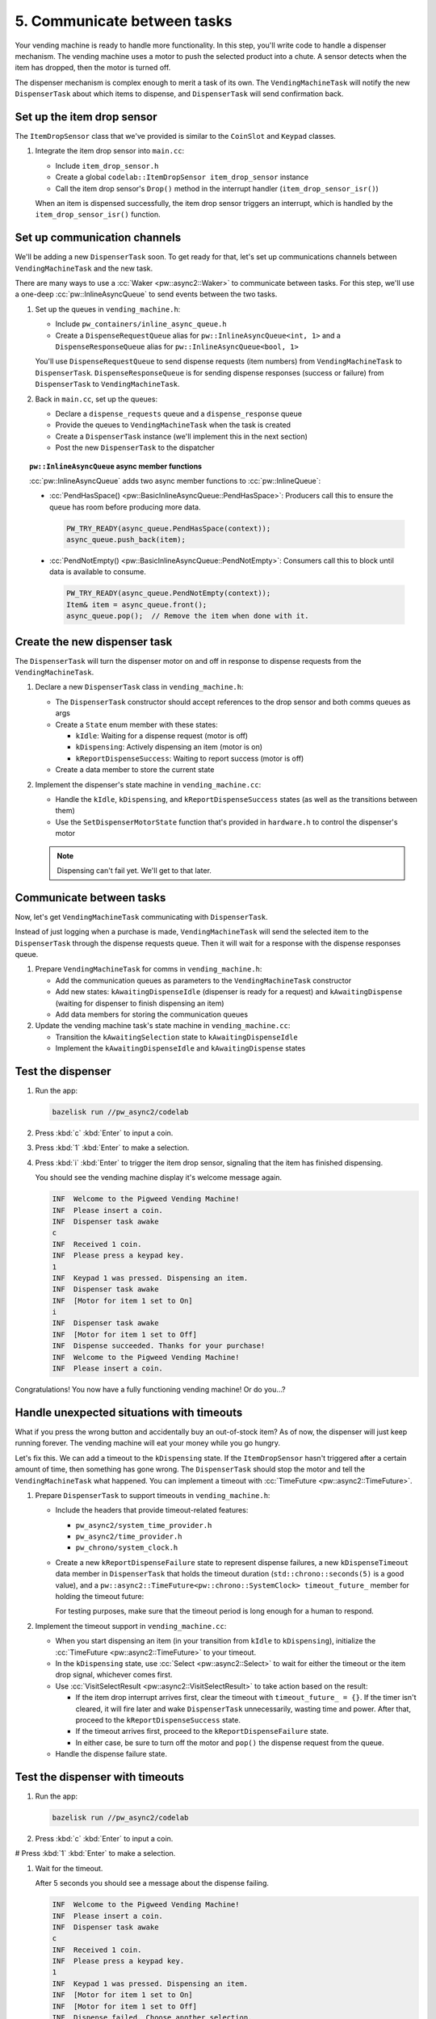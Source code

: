 .. _module-pw_async2-codelab-step5:

============================
5. Communicate between tasks
============================
.. pigweed-module-subpage::
   :name: pw_async2

Your vending machine is ready to handle more functionality. In this step,
you'll write code to handle a dispenser mechanism. The vending machine uses a
motor to push the selected product into a chute. A sensor detects when the item
has dropped, then the motor is turned off.

The dispenser mechanism is complex enough to merit a task of its own. The
``VendingMachineTask`` will notify the new ``DispenserTask`` about which items
to dispense, and ``DispenserTask`` will send confirmation back.

---------------------------
Set up the item drop sensor
---------------------------
The ``ItemDropSensor`` class that we've provided is similar to the
``CoinSlot`` and ``Keypad`` classes.

#. Integrate the item drop sensor into ``main.cc``:

   * Include ``item_drop_sensor.h``

   * Create a global ``codelab::ItemDropSensor item_drop_sensor`` instance

   * Call the item drop sensor's ``Drop()`` method in the interrupt handler
     (``item_drop_sensor_isr()``)

   When an item is dispensed successfully, the item drop sensor triggers an
   interrupt, which is handled by the ``item_drop_sensor_isr()`` function.

   .. dropdown:: Hint

      .. literalinclude:: ./checkpoint1/main.cc
         :language: cpp
         :linenos:
         :start-after: // the License.
         :end-before: int main() {
         :emphasize-lines: 3,10,26

-----------------------------
Set up communication channels
-----------------------------
We'll be adding a new ``DispenserTask`` soon. To get ready for that, let's set
up communications channels between ``VendingMachineTask`` and the new task.

There are many ways to use a :cc:`Waker <pw::async2::Waker>` to
communicate between tasks. For this step, we'll use a one-deep
:cc:`pw::InlineAsyncQueue` to send events between the two tasks.

#. Set up the queues in ``vending_machine.h``:

   * Include ``pw_containers/inline_async_queue.h``

   * Create a ``DispenseRequestQueue`` alias for ``pw::InlineAsyncQueue<int, 1>``
     and a ``DispenseResponseQueue`` alias for ``pw::InlineAsyncQueue<bool, 1>``

   You'll use ``DispenseRequestQueue`` to send dispense requests (item numbers)
   from ``VendingMachineTask`` to ``DispenserTask``. ``DispenseResponseQueue``
   is for sending dispense responses (success or failure) from ``DispenserTask``
   to ``VendingMachineTask``.

   .. dropdown:: Hint

      .. literalinclude:: ./checkpoint1/vending_machine.h
         :language: cpp
         :start-after: #pragma once
         :end-at: using DispenseResponseQueue
         :linenos:
         :emphasize-lines: 9,15,16

#. Back in ``main.cc``, set up the queues:

   * Declare a ``dispense_requests`` queue and a ``dispense_response`` queue

   * Provide the queues to ``VendingMachineTask`` when the task is created

   * Create a ``DispenserTask`` instance (we'll implement this in the next
     section)

   * Post the new ``DispenserTask`` to the dispatcher

   .. dropdown:: Hint

      .. literalinclude:: ./checkpoint1/main.cc
         :language: cpp
         :linenos:
         :start-at: int main() {
         :emphasize-lines: 5,6,9,10,12-14

.. topic:: ``pw::InlineAsyncQueue`` async member functions

   :cc:`pw::InlineAsyncQueue` adds two async member functions to
   :cc:`pw::InlineQueue`:

   * :cc:`PendHasSpace() <pw::BasicInlineAsyncQueue::PendHasSpace>`:
     Producers call this to ensure the queue has room before producing more
     data.

     .. code-block:: c++

        PW_TRY_READY(async_queue.PendHasSpace(context));
        async_queue.push_back(item);

   * :cc:`PendNotEmpty() <pw::BasicInlineAsyncQueue::PendNotEmpty>`:
     Consumers call this to block until data is available to consume.

     .. code-block:: c++

        PW_TRY_READY(async_queue.PendNotEmpty(context));
        Item& item = async_queue.front();
        async_queue.pop();  // Remove the item when done with it.

-----------------------------
Create the new dispenser task
-----------------------------
The ``DispenserTask`` will turn the dispenser motor on and off in response to
dispense requests from the ``VendingMachineTask``.

#. Declare a new ``DispenserTask`` class in ``vending_machine.h``:

   * The ``DispenserTask`` constructor should accept references to the drop
     sensor and both comms queues as args

   * Create a ``State`` enum member with these states:

     * ``kIdle``: Waiting for a dispense request (motor is off)

     * ``kDispensing``: Actively dispensing an item (motor is on)

     * ``kReportDispenseSuccess``: Waiting to report success (motor is off)

   * Create a data member to store the current state

   .. dropdown:: Hint

      .. literalinclude:: ./checkpoint1/vending_machine.h
         :language: cpp
         :start-at: class DispenserTask
         :end-before: }  // namespace codelab
         :linenos:
         :emphasize-lines: 1-25

#. Implement the dispenser's state machine in ``vending_machine.cc``:

   * Handle the ``kIdle``, ``kDispensing``, and ``kReportDispenseSuccess``
     states (as well as the transitions between them)

   * Use the ``SetDispenserMotorState`` function that's provided in
     ``hardware.h`` to control the dispenser's motor

   .. note::

      Dispensing can't fail yet. We'll get to that later.

   .. dropdown:: Hint

      .. literalinclude:: ./checkpoint1/vending_machine.cc
         :language: cpp
         :start-at: pw::async2::Poll<> DispenserTask::DoPend
         :end-before: }  // namespace codelab
         :linenos:
         :emphasize-lines: 1-41

-------------------------
Communicate between tasks
-------------------------
Now, let's get ``VendingMachineTask`` communicating with ``DispenserTask``.

Instead of just logging when a purchase is made, ``VendingMachineTask`` will
send the selected item to the ``DispenserTask`` through the dispense requests
queue. Then it will wait for a response with the dispense responses queue.

#. Prepare ``VendingMachineTask`` for comms in ``vending_machine.h``:

   * Add the communication queues as parameters to the ``VendingMachineTask``
     constructor

   * Add new states: ``kAwaitingDispenseIdle`` (dispenser is ready for a request)
     and ``kAwaitingDispense`` (waiting for dispenser to finish dispensing an
     item)

   * Add data members for storing the communication queues

   .. dropdown:: Hint

      .. literalinclude:: ./checkpoint1/vending_machine.h
         :language: cpp
         :start-at: class VendingMachineTask
         :end-before: class DispenserTask
         :linenos:
         :emphasize-lines: 5-6,12-13,38-39,45-46

#. Update the vending machine task's state machine in ``vending_machine.cc``:

   * Transition the ``kAwaitingSelection`` state to ``kAwaitingDispenseIdle``

   * Implement the ``kAwaitingDispenseIdle`` and ``kAwaitingDispense`` states

   .. dropdown:: Hint

      .. literalinclude:: ./checkpoint1/vending_machine.cc
         :language: cpp
         :start-at: case kAwaitingSelection: {
         :end-before: pw::async2::Poll<> DispenserTask::DoPend
         :linenos:
         :emphasize-lines: 18,26-48

------------------
Test the dispenser
------------------
#. Run the app:

   .. code-block:: console

      bazelisk run //pw_async2/codelab

#. Press :kbd:`c` :kbd:`Enter` to input a coin.

#. Press :kbd:`1` :kbd:`Enter` to make a selection.

#. Press :kbd:`i` :kbd:`Enter` to trigger the item drop sensor, signaling that
   the item has finished dispensing.

   You should see the vending machine display it's welcome message again.

   .. code-block:: none

      INF  Welcome to the Pigweed Vending Machine!
      INF  Please insert a coin.
      INF  Dispenser task awake
      c
      INF  Received 1 coin.
      INF  Please press a keypad key.
      1
      INF  Keypad 1 was pressed. Dispensing an item.
      INF  Dispenser task awake
      INF  [Motor for item 1 set to On]
      i
      INF  Dispenser task awake
      INF  [Motor for item 1 set to Off]
      INF  Dispense succeeded. Thanks for your purchase!
      INF  Welcome to the Pigweed Vending Machine!
      INF  Please insert a coin.

Congratulations! You now have a fully functioning vending machine! Or do you…?

------------------------------------------
Handle unexpected situations with timeouts
------------------------------------------
What if you press the wrong button and accidentally buy an out-of-stock item?
As of now, the dispenser will just keep running forever. The vending
machine will eat your money while you go hungry.

Let's fix this. We can add a timeout to the ``kDispensing`` state. If the
``ItemDropSensor`` hasn't triggered after a certain amount of time, then
something has gone wrong. The ``DispenserTask`` should stop the motor and tell
the ``VendingMachineTask`` what happened. You can implement a timeout with
:cc:`TimeFuture <pw::async2::TimeFuture>`.

#. Prepare ``DispenserTask`` to support timeouts in ``vending_machine.h``:

   * Include the headers that provide timeout-related features:

     * ``pw_async2/system_time_provider.h``

     * ``pw_async2/time_provider.h``

     * ``pw_chrono/system_clock.h``

     .. dropdown:: Hint

        .. literalinclude:: ./checkpoint2/vending_machine.h
           :language: cpp
           :start-after: // the License.
           :end-before: namespace codelab {
           :linenos:
           :emphasize-lines: 9,11,13

   * Create a new ``kReportDispenseFailure`` state to represent dispense
     failures, a new ``kDispenseTimeout`` data member in ``DispenserTask`` that
     holds the timeout duration (``std::chrono::seconds(5)`` is a good value),
     and a ``pw::async2::TimeFuture<pw::chrono::SystemClock> timeout_future_``
     member for holding the timeout future:

     .. dropdown:: Hint

        .. literalinclude:: ./checkpoint2/vending_machine.h
           :language: cpp
           :start-at: class DispenserTask
           :end-before: }  // namespace codelab
           :linenos:
           :emphasize-lines: 17,27,28

     For testing purposes, make sure that the timeout period is long enough for
     a human to respond.

#. Implement the timeout support in ``vending_machine.cc``:

   * When you start dispensing an item (in your transition from ``kIdle`` to
     ``kDispensing``), initialize the :cc:`TimeFuture <pw::async2::TimeFuture>`
     to your timeout.

   * In the ``kDispensing`` state, use :cc:`Select <pw::async2::Select>`
     to wait for either the timeout or the item drop signal, whichever comes first.

   * Use :cc:`VisitSelectResult <pw::async2::VisitSelectResult>` to take action
     based on the result:

     * If the item drop interrupt arrives first, clear the timeout with
       ``timeout_future_ = {}``. If the timer isn't cleared, it will fire later and
       wake ``DispenserTask`` unnecessarily, wasting time and power. After that,
       proceed to the ``kReportDispenseSuccess`` state.

     * If the timeout arrives first, proceed to the ``kReportDispenseFailure`` state.

     * In either case, be sure to turn off the motor and ``pop()`` the dispense request
       from the queue.

   * Handle the dispense failure state.

   .. dropdown:: Hint

      .. literalinclude:: ./checkpoint2/vending_machine.cc
         :language: cpp
         :start-at: pw::async2::Poll<> DispenserTask::DoPend
         :end-at: }  // namespace codelab
         :linenos:
         :emphasize-lines: 15-18,24-32,39-50,62-66

--------------------------------
Test the dispenser with timeouts
--------------------------------
#. Run the app:

   .. code-block:: console

      bazelisk run //pw_async2/codelab

#. Press :kbd:`c` :kbd:`Enter` to input a coin.

# Press :kbd:`1` :kbd:`Enter` to make a selection.

#. Wait for the timeout.

   After 5 seconds you should see a message about the dispense failing.

   .. code-block:: none

      INF  Welcome to the Pigweed Vending Machine!
      INF  Please insert a coin.
      INF  Dispenser task awake
      c
      INF  Received 1 coin.
      INF  Please press a keypad key.
      1
      INF  Keypad 1 was pressed. Dispensing an item.
      INF  [Motor for item 1 set to On]
      INF  [Motor for item 1 set to Off]
      INF  Dispense failed. Choose another selection.

#. Try again, but this time press :kbd:`i` :kbd:`Enter` in 5 seconds or less
   so that the dispense succeeds.

----------
Next steps
----------
Congratulations! You completed the codelab. Click **DISPENSE PRIZE** to
retrieve your prize.

.. raw:: html

   <div style="margin-bottom:1em">
     <button id="dispense">DISPENSE PRIZE</button>
     <p id="prize" style="display:none">🍭</p>
   </div>
   <script>
     document.querySelector("#dispense").addEventListener("click", (e) => {
       e.target.disabled = true;
       document.querySelector("#prize").style.display = "block";
     });
   </script>

You now have a solid foundation in ``pw_async2`` concepts, and quite a bit
of hands-on experience with the framework. Try building something yourself
with ``pw_async2``! As always, if you get stuck, or if anything is unclear,
or you just want to run some ideas by us, :ref:`we would be happy to chat
<module-pw_async2-codelab-help>`.

.. _module-pw_async2-codelab-step5-checkpoint:

----------
Checkpoint
----------
At this point, your code should look similar to the files below.

.. tab-set::

   .. tab-item:: main.cc

      .. literalinclude:: ./checkpoint2/main.cc
         :language: cpp
         :start-after: // the License.

   .. tab-item:: vending_machine.cc

      .. literalinclude:: ./checkpoint2/vending_machine.cc
         :language: cpp
         :start-after: // the License.

   .. tab-item:: vending_machine.h

      .. literalinclude:: ./checkpoint2/vending_machine.h
         :language: cpp
         :start-after: // the License.
